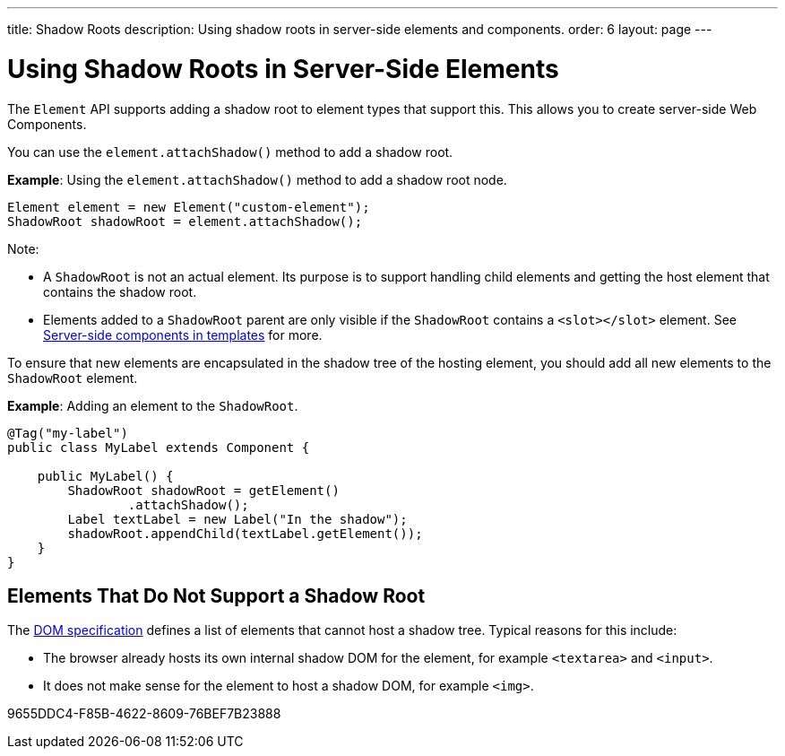 ---
title: Shadow Roots
description: Using shadow roots in server-side elements and components.
order: 6
layout: page
---

= Using Shadow Roots in Server-Side Elements

The [classname]`Element` API supports adding a shadow root to element types that support this.
This allows you to create server-side Web Components.

You can use the [methodname]`element.attachShadow()` method to add a shadow root.

*Example*: Using the [methodname]`element.attachShadow()` method to add a shadow root node.

[source,java]
----
Element element = new Element("custom-element");
ShadowRoot shadowRoot = element.attachShadow();
----

Note:

* A [classname]`ShadowRoot` is not an actual element.
Its purpose is to support handling child elements and getting the host element that contains the shadow root.

* Elements added to a [classname]`ShadowRoot` parent are only visible if the [classname]`ShadowRoot` contains a `<slot></slot>` element.
See <<{articles}/create-ui/templates/components-in-slot#,Server-side components in templates>> for more.


To ensure that new elements are encapsulated in the shadow tree of the hosting element, you should add all new elements to the [classname]`ShadowRoot` element.

*Example*: Adding an element to the [classname]`ShadowRoot`.

[source,java]
----
@Tag("my-label")
public class MyLabel extends Component {

    public MyLabel() {
        ShadowRoot shadowRoot = getElement()
                .attachShadow();
        Label textLabel = new Label("In the shadow");
        shadowRoot.appendChild(textLabel.getElement());
    }
}
----

== Elements That Do Not Support a Shadow Root

The https://dom.spec.whatwg.org/#dom-element-attachshadow[DOM specification] defines a list of elements that cannot host a shadow tree.
Typical reasons for this include:

* The browser already hosts its own internal shadow DOM for the element, for example `<textarea>` and `<input>`.
* It does not make sense for the element to host a shadow DOM, for example `<img>`.


[.discussion-id]
9655DDC4-F85B-4622-8609-76BEF7B23888

